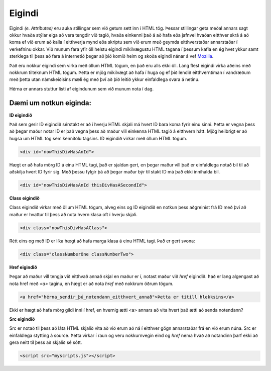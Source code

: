 Eigindi
=======

Eigindi *(e. Attributes)* eru auka stillingar sem við getum sett inn í HTML tög. Þessar stillingar geta meðal annars sagt okkur hvaða stýlar eiga að vera tengdir við tagið, hvaða einkenni það á að hafa eða jafnvel hvaðan eitthver skrá á að koma ef við erum að kalla í eitthverja mynd eða skriptu sem við erum með geymda eitthverstaðar annarstaðar í verkefninu okkar. Við munum fara yfir öll helstu eigindi mikilvægustu HTML tagana í þessum kafla en ég hvet ykkur samt sterklega til þess að fara á internetið þegar að þið komið heim og skoða eigindi nánar á vef `Mozilla`_.

Það eru nokkur eigindi sem virka með öllum HTML tögum, en það eru alls ekki öll. Lang flest eigindi virka aðeins með nokkrum tilteknum HTML tögum. Þetta er mjög mikilvægt að hafa í huga og ef þið lendið eitthverntíman í vandræðum með þetta utan námskeiðisins mæli ég með því að þið leitið ykkur einfaldlega svara á netinu.


Hérna er annars stuttur listi af eigindunum sem við munum nota í dag.

.. todo::
    Líklega hægt að finna betri leið til þess að sýna þetta


Dæmi um notkun eiginda:
----------------------------------------------------------


**ID eigindið**

Það sem gerir ID eigindið sérstakt er að í hverju HTML skjali má hvert ID bara koma fyrir einu sinni. Þetta er vegna þess að þegar maður notar ID er það vegna þess að maður vill einkenna HTML tagið á eitthvern hátt. Mjög heilbrigt er að hugsa um HTML tög sem kennitölu tagsins. ID eigindið virkar með öllum HTML tögum. 

.. code-block:: html
	
    <div id="nowThisDivHasAnId">

Hægt er að hafa mörg ID á einu HTML tagi, það er sjaldan gert, en þegar maður vill það er einfaldlega notað bil til að aðskilja hvert ID fyrir sig. Með þessu fylgir þá að þegar maður býr til stakt ID má það ekki innihalda bil.

.. code-block:: html
	
    <div id="nowThisDivHasAnId thisDivHasASecondId">

**Class eigindið**

Class eigindið virkar með öllum HTML tögum, alveg eins og ID eigindið en notkun þess aðgreinist frá ID með því að maður er hvattur til þess að nota hvern klasa oft í hverju skjali. 

.. code-block:: html
	
    <div class="nowThisDivHasAClass">

Rétt eins og með ID er líka hægt að hafa marga klasa á einu HTML tagi. Það er gert svona:

.. code-block:: html
	
    <div class="classNumberOne classNumberTwo">

**Href eigindið**

Þegar að maður vill tengja við eitthvað annað skjal en maður er í, notast maður við *href* eigindið. Það er lang algengast að nota href með *<a>* taginu, en hægt er að nota *href* með nokkrum öðrum tögum.

.. code-block:: html
	
    <a href="hérna_sendir_þú_notendann_eitthvert_annað">Þetta er titill hlekksins</a>

Ekki er hægt að hafa mörg gildi inni í href, en hvernig ætti <a> annars að vita hvert það ætti að senda notendann?

**Src eigindið**

Src er notað til þess að láta HTML skjalið vita að við erum að ná í eitthver gögn annarstaðar frá en við erum núna. Src er einfaldlega stytting á source. Þetta virkar í raun og veru nokkurnvegin eind og *href* nema hvað að notandinn þarf ekki að gera neitt til þess að skjalið sé sótt.

.. code-block:: html

    <script src="myscripts.js"></script>


.. todo::
    Bæta við efni um width og height
    
.. _`Mozilla`: https://developer.mozilla.org/en-US/docs/Web/HTML/Attributes

